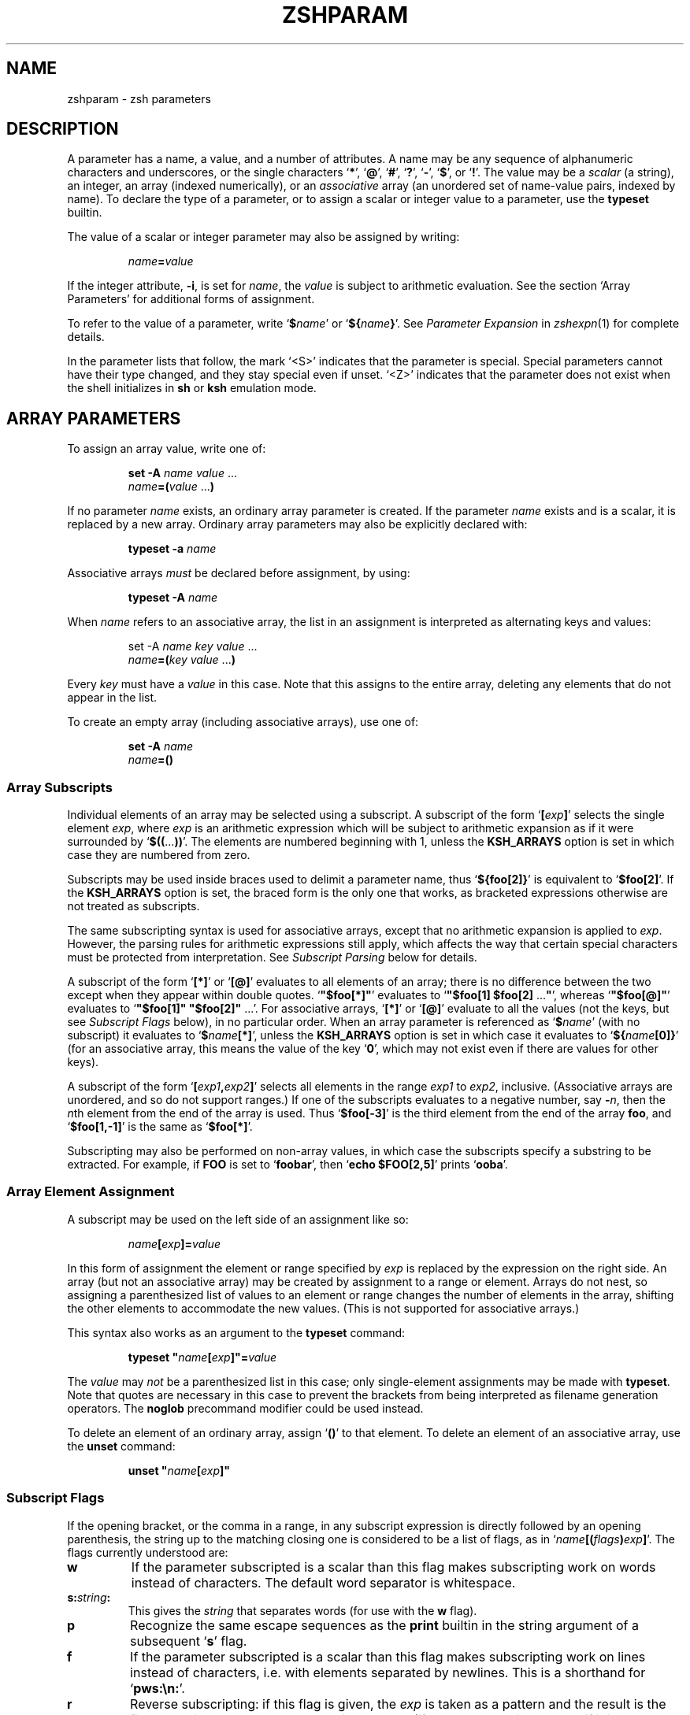 .TH "ZSHPARAM" "1" "December 19, 2003" "zsh 4\&.0\&.9"
.SH "NAME"
zshparam \- zsh parameters
.\" Yodl file: Zsh/params.yo
.SH "DESCRIPTION"
A parameter has a name, a value, and a number of attributes\&.
A name may be any sequence of alphanumeric
characters and underscores, or the single characters
`\fB*\fP', `\fB@\fP', `\fB#\fP', `\fB?\fP', `\fB\-\fP', `\fB$\fP', or `\fB!\fP'\&.
The value may be a \fIscalar\fP (a string),
an integer, an array (indexed numerically), or an \fIassociative\fP
array (an unordered set of name\-value pairs, indexed by name)\&.  To declare
the type of a parameter, or to assign a scalar or integer value to a
parameter, use the \fBtypeset\fP builtin\&.
.PP
The value of a scalar or integer parameter may also be assigned by
writing:
.PP
.RS
.nf
\fIname\fP\fB=\fP\fIvalue\fP
.fi
.RE
.PP
If the integer attribute, \fB\-i\fP, is set for \fIname\fP, the \fIvalue\fP
is subject to arithmetic evaluation\&.  See the section `Array Parameters'
for additional forms of assignment\&.
.PP
To refer to the value of a parameter, write `\fB$\fP\fIname\fP' or
`\fB${\fP\fIname\fP\fB}\fP'\&.  See
\fIParameter Expansion\fP in \fIzshexpn\fP(1)
for complete details\&.
.PP
In the parameter lists that follow, the mark `<S>' indicates that the
parameter is special\&.
Special parameters cannot have their type changed, and they stay special even
if unset\&.  `<Z>' indicates that the parameter does not exist when the shell
initializes in \fBsh\fP or \fBksh\fP emulation mode\&.
.SH "ARRAY PARAMETERS"
To assign an array value, write one of:
.PP
.RS
.nf
\fBset \-A\fP \fIname\fP \fIvalue\fP \&.\&.\&.
.fi
.RE
.RS
.nf
\fIname\fP\fB=(\fP\fIvalue\fP \&.\&.\&.\fB)\fP
.fi
.RE
.PP
If no parameter \fIname\fP exists, an ordinary array parameter is created\&.
If the parameter \fIname\fP exists and is a scalar, it is replaced by a new
array\&.  Ordinary array parameters may also be explicitly declared with:
.PP
.RS
.nf
\fBtypeset \-a\fP \fIname\fP
.fi
.RE
.PP
Associative arrays \fImust\fP be declared before assignment, by using:
.PP
.RS
.nf
\fBtypeset \-A\fP \fIname\fP
.fi
.RE
.PP
When \fIname\fP refers to an associative array, the list in an assignment
is interpreted as alternating keys and values:
.PP
.RS
.nf
set \-A \fIname\fP \fIkey\fP \fIvalue\fP \&.\&.\&.
.fi
.RE
.RS
.nf
\fIname\fP\fB=(\fP\fIkey\fP \fIvalue\fP \&.\&.\&.\fB)\fP
.fi
.RE
.PP
Every \fIkey\fP must have a \fIvalue\fP in this case\&.  Note that this
assigns to the entire array, deleting any elements that do not appear
in the list\&.
.PP
To create an empty array (including associative arrays), use one of:
.PP
.RS
.nf
\fBset \-A\fP \fIname\fP
.fi
.RE
.RS
.nf
\fIname\fP\fB=()\fP
.fi
.RE
.PP
.SS "Array Subscripts"
.PP
Individual elements of an array may be selected using a subscript\&.  A
subscript of the form `\fB[\fP\fIexp\fP\fB]\fP' selects the single element
\fIexp\fP, where \fIexp\fP is an arithmetic expression which will be subject
to arithmetic expansion as if it were surrounded by
`\fB$((\fP\&.\&.\&.\fB))\fP'\&.  The elements are numbered
beginning with 1, unless the \fBKSH_ARRAYS\fP option is set in which case
they are numbered from zero\&.
.PP
Subscripts may be used inside braces used to delimit a parameter name, thus
`\fB${foo[2]}\fP' is equivalent to `\fB$foo[2]\fP'\&.  If the \fBKSH_ARRAYS\fP
option is set, the braced form is the only one that works, as bracketed
expressions otherwise are not treated as subscripts\&.
.PP
The same subscripting syntax is used for associative arrays, except that
no arithmetic expansion is applied to \fIexp\fP\&.  However, the parsing
rules for arithmetic expressions still apply, which affects the way that
certain special characters must be protected from interpretation\&.  See
\fISubscript Parsing\fP below for details\&.
.PP
A subscript of the form `\fB[*]\fP' or `\fB[@]\fP' evaluates to all elements
of an array; there is no difference between the two except when they
appear within double quotes\&.
`\fB"$foo[*]"\fP' evaluates to `\fB"$foo[1] $foo[2] \fP\&.\&.\&.\fB"\fP', whereas
`\fB"$foo[@]"\fP' evaluates to `\fB"$foo[1]" "$foo[2]" \fP\&.\&.\&.'\&.  For
associative arrays, `\fB[*]\fP' or `\fB[@]\fP' evaluate to all the values (not
the keys, but see \fISubscript Flags\fP below), in no particular order\&.
When an array parameter is referenced as `\fB$\fP\fIname\fP' (with no
subscript) it evaluates to `\fB$\fP\fIname\fP\fB[*]\fP', unless the \fBKSH_ARRAYS\fP
option is set in which case it evaluates to `\fB${\fP\fIname\fP\fB[0]}\fP' (for
an associative array, this means the value of the key `\fB0\fP', which may
not exist even if there are values for other keys)\&.
.PP
A subscript of the form `\fB[\fP\fIexp1\fP\fB,\fP\fIexp2\fP\fB]\fP'
selects all elements in the range \fIexp1\fP to \fIexp2\fP,
inclusive\&. (Associative arrays are unordered, and so do not support
ranges\&.) If one of the subscripts evaluates to a negative number,
say \fB\-\fP\fIn\fP, then the \fIn\fPth element from the end
of the array is used\&.  Thus `\fB$foo[\-3]\fP' is the third element
from the end of the array \fBfoo\fP, and
`\fB$foo[1,\-1]\fP' is the same as `\fB$foo[*]\fP'\&.
.PP
Subscripting may also be performed on non\-array values, in which
case the subscripts specify a substring to be extracted\&.
For example, if \fBFOO\fP is set to `\fBfoobar\fP', then
`\fBecho $FOO[2,5]\fP' prints `\fBooba\fP'\&.
.PP
.SS "Array Element Assignment"
.PP
A subscript may be used on the left side of an assignment like so:
.PP
.RS
.nf
\fIname\fP\fB[\fP\fIexp\fP\fB]=\fP\fIvalue\fP
.fi
.RE
.PP
In this form of assignment the element or range specified by \fIexp\fP
is replaced by the expression on the right side\&.  An array (but not an
associative array) may be created by assignment to a range or element\&.
Arrays do not nest, so assigning a parenthesized list of values to an
element or range changes the number of elements in the array, shifting the
other elements to accommodate the new values\&.  (This is not supported for
associative arrays\&.)
.PP
This syntax also works as an argument to the \fBtypeset\fP command:
.PP
.RS
.nf
\fBtypeset\fP \fB"\fP\fIname\fP\fB[\fP\fIexp\fP\fB]"=\fP\fIvalue\fP
.fi
.RE
.PP
The \fIvalue\fP may \fInot\fP be a parenthesized list in this case; only
single\-element assignments may be made with \fBtypeset\fP\&.  Note that quotes
are necessary in this case to prevent the brackets from being interpreted
as filename generation operators\&.  The \fBnoglob\fP precommand modifier
could be used instead\&.
.PP
To delete an element of an ordinary array, assign `\fB()\fP' to
that element\&.  To delete an element of an associative array, use the
\fBunset\fP command:
.PP
.RS
.nf
\fBunset\fP \fB"\fP\fIname\fP\fB[\fP\fIexp\fP\fB]"\fP
.fi
.RE
.PP
.SS "Subscript Flags"
.PP
If the opening bracket, or the comma in a range, in any subscript
expression is directly followed by an opening parenthesis, the string up
to the matching closing one is considered to be a list of flags, as in
`\fIname\fP\fB[(\fP\fIflags\fP\fB)\fP\fIexp\fP\fB]\fP'\&.  The flags
currently understood are:
.PP
.PD 0
.TP
.PD
\fBw\fP
If the parameter subscripted is a scalar than this flag makes
subscripting work on words instead of characters\&.  The default word
separator is whitespace\&.
.TP
\fBs:\fP\fIstring\fP\fB:\fP
This gives the \fIstring\fP that separates words (for use with the
\fBw\fP flag)\&.
.TP
\fBp\fP
Recognize the same escape sequences as the \fBprint\fP builtin in
the string argument of a subsequent `\fBs\fP' flag\&.
.TP
\fBf\fP
If the parameter subscripted is a scalar than this flag makes
subscripting work on lines instead of characters, i\&.e\&. with elements
separated by newlines\&.  This is a shorthand for `\fBpws:\en:\fP'\&.
.TP
\fBr\fP
Reverse subscripting: if this flag is given, the \fIexp\fP is taken as a
pattern and the result is the first matching array element, substring or
word (if the parameter is an array, if it is a scalar, or if it is a
scalar and the `\fBw\fP' flag is given, respectively)\&.  The subscript used
is the number of the matching element, so that pairs of subscripts such as
`\fB$foo[(r)\fP\fI??\fP\fB,3]\fP' and `\fB$foo[(r)\fP\fI??\fP\fB,(r)f*]\fP' are
possible\&.  If the parameter is an associative array, only the value part
of each pair is compared to the pattern, and the result is that value\&.
Reverse subscripts may be used for assigning to ordinary array elements,
but not for assigning to associative arrays\&.
.TP
\fBR\fP
Like `\fBr\fP', but gives the last match\&.  For associative arrays, gives
all possible matches\&.
.TP
\fBi\fP
Like `\fBr\fP', but gives the index of the match instead; this may not be
combined with a second argument\&.  On the left side of an assignment,
behaves like `\fBr\fP'\&.  For associative arrays, the key part of each pair
is compared to the pattern, and the first matching key found is the
result\&.
.TP
\fBI\fP
Like `\fBi\fP', but gives the index of the last match, or all possible
matching keys in an associative array\&.
.TP
\fBk\fP
If used in a subscript on an associative array, this flag causes the keys
to be interpreted as patterns, and returns the value for the first key
found where \fIexp\fP is matched by the key\&.  This flag does not work on
the left side of an assignment to an associative array element\&.  If used
on another type of parameter, this behaves like `\fBr\fP'\&.
.TP
\fBK\fP
On an associative array this is like `\fBk\fP' but returns all values where
\fIexp\fP is matched by the keys\&.  On other types of parameters this has
the same effect as `\fBR\fP'\&.
.TP
\fBn:\fP\fIexpr\fP\fB:\fP
If combined with `\fBr\fP', `\fBR\fP', `\fBi\fP' or `\fBI\fP', makes them give
the \fIn\fPth or \fIn\fPth last match (if \fIexpr\fP evaluates to
\fIn\fP)\&.  This flag is ignored when the array is associative\&.
.TP
\fBb:\fP\fIexpr\fP\fB:\fP
If combined with `\fBr\fP', `\fBR\fP', `\fBi\fP' or `\fBI\fP', makes them begin
at the \fIn\fPth or \fIn\fPth last element, word, or character (if \fIexpr\fP
evaluates to \fIn\fP)\&.  This flag is ignored when the array is associative\&.
.TP
\fBe\fP
This flag has no effect and for ordinary arrays is retained for backward
compatibility only\&.  For associative arrays, this flag can be used to
force \fB*\fP or \fB@\fP to be interpreted as a single key rather than as a
reference to all values\&.  This flag may be used on the left side of an
assignment\&.
.PP
See \fIParameter Expansion Flags\fP (\fIzshexpn\fP(1)) for additional ways to manipulate the results of array subscripting\&.
.PP
.SS "Subscript Parsing"
.PP
This discussion applies mainly to associative array key strings and to
patterns used for reverse subscripting (the `\fBr\fP', `\fBR\fP', `\fBi\fP',
etc\&. flags), but it may also affect parameter substitutions that appear
as part of an arithmetic expression in an ordinary subscript\&.
.PP
The basic rule to remember when writing a subscript expression is that all
text between the opening `\fB[\fP' and the closing `\fB]\fP' is interpreted
\fIas if\fP it were in double quotes (see \fIzshmisc\fP(1))\&.  However, unlike double quotes which normally cannot nest, subscript
expressions may appear inside double\-quoted strings or inside other
subscript expressions (or both!), so the rules have two important
differences\&.
.PP
The first difference is that brackets (`\fB[\fP' and `\fB]\fP') must appear as
balanced pairs in a subscript expression unless they are preceded by a
backslash (`\fB\e\fP')\&.  Therefore, within a subscript expression (and unlike
true double\-quoting) the sequence `\fB\e[\fP' becomes `\fB[\fP', and similarly
`\fB\e]\fP' becomes `\fB]\fP'\&.  This applies even in cases where a backslash is
not normally required; for example, the pattern `\fB[^[]\fP' (to match any
character other than an open bracket) should be written `\fB[^\e[]\fP' in a
reverse\-subscript pattern\&.  However, note that `\fB\e[^\e[\e]\fP' and even
`\fB\e[^[]\fP' mean the \fIsame\fP thing, because backslashes are always
stripped when they appear before brackets!
.PP
The same rule applies to parentheses (`\fB(\fP' and `\fB)\fP') and
braces (`\fB{\fP' and `\fB}\fP'): they must appear either in balanced pairs or
preceded by a backslash, and backslashes that protect parentheses or
braces are removed during parsing\&.  This is because parameter expansions
may be surrounded balanced braces, and subscript flags are introduced by
balanced parenthesis\&.
.PP
The second difference is that a double\-quote (`\fB"\fP') may appear as part
of a subscript expression without being preceded by a backslash, and
therefore that the two characters `\fB\e"\fP' remain as two characters in the
subscript (in true double\-quoting, `\fB\e"\fP' becomes `\fB"\fP')\&.  However,
because of the standard shell quoting rules, any double\-quotes that appear
must occur in balanced pairs unless preceded by a backslash\&.  This makes
it more difficult to write a subscript expression that contains an odd
number of double\-quote characters, but the reason for this difference is
so that when a subscript expression appears inside true double\-quotes, one
can still write `\fB\e"\fP' (rather than `\fB\e\e\e"\fP') for `\fB"\fP'\&.
.PP
To use an odd number of double quotes as a key in an assignment, use the
\fBtypeset\fP builtin and an enclosing pair of double quotes; to refer to
the value of that key, again use double quotes:
.PP
.RS
.nf
\fBtypeset \-A aa
typeset "aa[one\e"two\e"three\e"quotes]"=QQQ
print "$aa[one\e"two\e"three\e"quotes]"\fP
.fi
.RE
.PP
It is important to note that the quoting rules do not change when a
parameter expansion with a subscript is nested inside another subscript
expression\&.  That is, it is not necessary to use additional backslashes
within the inner subscript expression; they are removed only once, from
the innermost subscript outwards\&.  Parameters are also expanded from the
innermost subscript first, as each expansion is encountered left to right
in the outer expression\&.
.PP
A further complication arises from a way in which subscript parsing is
\fInot\fP different from double quote parsing\&.  As in true double\-quoting,
the sequences `\fB\e*\fP', and `\fB\e@\fP' remain as two characters when they
appear in a subscript expression\&.  To use a literal `\fB*\fP' or `\fB@\fP' as
an associative array key, the `\fBe\fP' flag must be used:
.PP
.RS
.nf
\fBtypeset \-A aa
aa[(e)*]=star
print $aa[(e)*]\fP
.fi
.RE
.PP
A last detail must be considered when reverse subscripting is performed\&.
Parameters appearing in the subscript expression are first expanded and
then the complete expression is interpreted as a pattern\&.  This has two
effects: first, parameters behave as if \fBGLOB_SUBST\fP were on (and it
cannot be turned off); second, backslashes are interpreted twice, once
when parsing the array subscript and again when parsing the pattern\&.  In a
reverse subscript, it's necessary to use \fIfour\fP backslashes to cause a
single backslash to match literally in the pattern\&.  For complex patterns,
it is often easiest to assign the desired pattern to a parameter and then
refer to that parameter in the subscript, because then the backslashes,
brackets, parentheses, etc\&., are seen only when the complete expression is
converted to a pattern\&.  To match the value of a parameter literally in a
reverse subscript, rather than as a pattern,
use `\fB${(q\fP\fB)\fP\fIname\fP\fB}\fP' (see \fIzshexpn\fP(1)) to quote the expanded value\&.
.PP
Note that the `\fBk\fP' and `\fBK\fP' flags are reverse subscripting for an
ordinary array, but are \fInot\fP reverse subscripting for an associative
array!  (For an associative array, the keys in the array itself are
interpreted as patterns by those flags; the subscript is a plain string
in that case\&.)
.PP
One final note, not directly related to subscripting: the numeric names
of positional parameters (described below) are parsed specially, so for example `\fB$2foo\fP' is equivalent to
`\fB${2}foo\fP'\&.  Therefore, to use subscript syntax to extract a substring
from a positional parameter, the expansion must be surrounded by braces;
for example, `\fB${2[3,5]}\fP' evaluates to the third through fifth
characters of the second positional parameter, but `\fB$2[3,5]\fP' is the
entire second parameter concatenated with the filename generation pattern
`\fB[3,5]\fP'\&.
.PP
.SH "POSITIONAL PARAMETERS"
The positional parameters provide access to the command\-line arguments
of a shell function, shell script, or the shell itself; see
the section `Invocation', and also the section `Functions'\&.
The parameter \fIn\fP, where \fIn\fP is a number,
is the \fIn\fPth positional parameter\&.
The parameters \fB*\fP, \fB@\fP and \fBargv\fP are
arrays containing all the positional parameters;
thus `\fB$argv[\fP\fIn\fP\fB]\fP', etc\&., is equivalent to simply `\fB$\fP\fIn\fP'\&.
.PP
Positional parameters may be changed after the shell or function starts by
using the \fBset\fP builtin, by assigning to the \fBargv\fP array, or by direct
assignment of the form `\fIn\fP\fB=\fP\fIvalue\fP' where \fIn\fP is the number of
the positional parameter to be changed\&.  This also creates (with empty
values) any of the positions from 1 to \fIn\fP that do not already have
values\&.  Note that, because the positional parameters form an array, an
array assignment of the form `\fIn\fP\fB=(\fP\fIvalue\fP \&.\&.\&.\fB)\fP' is
allowed, and has the effect of shifting all the values at positions greater
than \fIn\fP by as many positions as necessary to accommodate the new values\&.
.PP
.SH "LOCAL PARAMETERS"
Shell function executions delimit scopes for shell parameters\&.
(Parameters are dynamically scoped\&.)  The \fBtypeset\fP builtin, and its
alternative forms \fBdeclare\fP, \fBinteger\fP, \fBlocal\fP and \fBreadonly\fP
(but not \fBexport\fP), can be used to declare a parameter as being local
to the innermost scope\&.
.PP
When a parameter is read or assigned to, the
innermost existing parameter of that name is used\&.  (That is, the
local parameter hides any less\-local parameter\&.)  However, assigning
to a non\-existent parameter, or declaring a new parameter with \fBexport\fP,
causes it to be created in the \fIouter\fPmost scope\&.
.PP
Local parameters disappear when their scope ends\&.
\fBunset\fP can be used to delete a parameter while it is still in scope;
any outer parameter of the same name remains hidden\&.
.PP
Special parameters may also be made local; they retain their special
attributes unless either the existing or the newly\-created parameter
has the \fB\-h\fP (hide) attribute\&.  This may have unexpected effects:
there is no default value, so if there is no assignment at the
point the variable is made local, it will be set to an empty value (or zero
in the case of integers)\&.  
The following:
.PP
.RS
.nf
\fBtypeset PATH=/new/directory:$PATH\fP
.fi
.RE
.PP
is valid for temporarily allowing the shell or programmes called from it to
find the programs in \fB/new/directory\fP inside a function\&.
.PP
Note that the restriction in older versions of zsh that local parameters
were never exported has been removed\&.
.PP
.SH "PARAMETERS SET BY THE SHELL"
The following parameters are automatically set by the shell:
.PP
.PD 0
.TP
.PD
\fB!\fP <S>
The process ID of the last background command invoked\&.
.TP
\fB#\fP <S>
The number of positional parameters in decimal\&.  Note that some confusion
may occur with the syntax \fB$#\fP\fIparam\fP which substitutes the length of
\fIparam\fP\&.  Use \fB${#}\fP to resolve ambiguities\&.  In particular, the
sequence `\fB$#\-\fP\fI\&.\&.\&.\fP' in an arithmetic expression is interpreted as
the length of the parameter \fB\-\fP, q\&.v\&.
.TP
\fBARGC\fP <S> <Z>
Same as \fB#\fP\&.
.TP
\fB$\fP <S>
The process ID of this shell\&.
.TP
\fB\-\fP <S>
Flags supplied to the shell on invocation or by the \fBset\fP
or \fBsetopt\fP commands\&.
.TP
\fB*\fP <S>
An array containing the positional parameters\&.
.TP
\fBargv\fP <S> <Z>
Same as \fB*\fP\&.  Assigning to \fBargv\fP changes the local positional
parameters, but \fBargv\fP is \fInot\fP itself a local parameter\&.
Deleting \fBargv\fP with \fBunset\fP in any function deletes it everywhere,
although only the innermost positional parameter array is deleted (so
\fB*\fP and \fB@\fP in other scopes are not affected)\&.
.TP
\fB@\fP <S>
Same as \fBargv[@]\fP, even when \fBargv\fP is not set\&.
.TP
\fB?\fP <S>
The exit value returned by the last command\&.
.TP
\fB0\fP <S>
The name used to invoke the current shell\&.  If the \fBFUNCTION_ARGZERO\fP option
is set, this is set temporarily within a shell function to the name of the
function, and within a sourced script to the name of the script\&.
.TP
\fBstatus\fP <S> <Z>
Same as \fB?\fP\&.
.TP
\fBpipestatus\fP <S> <Z>
An array containing the exit values returned by all commands in the
last pipeline\&.
.TP
\fB_\fP <S>
The last argument of the previous command\&.
Also, this parameter is set in the environment of every command
executed to the full pathname of the command\&.
.TP
\fBCPUTYPE\fP
The machine type (microprocessor class or machine model),
as determined at run time\&.
.TP
\fBEGID\fP <S>
The effective group ID of the shell process\&.  If you have sufficient
privileges, you may change the effective group ID of the shell
process by assigning to this parameter\&.  Also (assuming sufficient
privileges), you may start a single command with a different
effective group ID by `\fB(EGID=\fP\fIgid\fP\fB; command)\fP'
.TP
\fBEUID\fP <S>
The effective user ID of the shell process\&.  If you have sufficient
privileges, you may change the effective user ID of the shell process
by assigning to this parameter\&.  Also (assuming sufficient privileges),
you may start a single command with a different
effective user ID by `\fB(EUID=\fP\fIuid\fP\fB; command)\fP'
.TP
\fBERRNO\fP <S>
The value of errno (see \fIerrno\fP(3))
as set by the most recently failed system call\&.
This value is system dependent and is intended for debugging
purposes\&.
.TP
\fBGID\fP <S>
The real group ID of the shell process\&.  If you have sufficient privileges,
you may change the group ID of the shell process by assigning to this
parameter\&.  Also (assuming sufficient privileges), you may start a single
command under a different
group ID by `\fB(GID=\fP\fIgid\fP\fB; command)\fP'
.TP
\fBHOST\fP
The current hostname\&.
.TP
\fBLINENO\fP <S>
The line number of the current line within the current script, sourced
file, or shell function being executed, whichever was started most
recently\&.  Note that in the case of shell functions the line
number refers to the function as it appeared in the original definition,
not necessarily as displayed by the \fBfunctions\fP builtin\&.
.TP
\fBLOGNAME\fP
If the corresponding variable is not set in the environment of the
shell, it is initialized to the login name corresponding to the
current login session\&. This parameter is exported by default but
this can be disabled using the \fBtypeset\fP builtin\&.
.TP
\fBMACHTYPE\fP
The machine type (microprocessor class or machine model),
as determined at compile time\&.
.TP
\fBOLDPWD\fP
The previous working directory\&.  This is set when the shell initializes
and whenever the directory changes\&.
.TP
\fBOPTARG\fP <S>
The value of the last option argument processed by the \fBgetopts\fP
command\&.
.TP
\fBOPTIND\fP <S>
The index of the last option argument processed by the \fBgetopts\fP
command\&.
.TP
\fBOSTYPE\fP
The operating system, as determined at compile time\&.
.TP
\fBPPID\fP <S>
The process ID of the parent of the shell\&.
.TP
\fBPWD\fP
The present working directory\&.  This is set when the shell initializes
and whenever the directory changes\&.
.TP
\fBRANDOM\fP <S>
A random integer from 0 to 32767, newly generated each time
this parameter is referenced\&.  The random number generator
can be seeded by assigning a numeric value to \fBRANDOM\fP\&.
.TP
\fBSECONDS\fP <S>
The number of seconds since shell invocation\&.  If this parameter
is assigned a value, then the value returned upon reference
will be the value that was assigned plus the number of seconds
since the assignment\&.
.TP
\fBSHLVL\fP <S>
Incremented by one each time a new shell is started\&.
.TP
\fBsignals\fP
An array containing the names of the signals\&.
.TP
\fBTTY\fP
The name of the tty associated with the shell, if any\&.
.TP
\fBTTYIDLE\fP <S>
The idle time of the tty associated with the shell in seconds or \-1 if there
is no such tty\&.
.TP
\fBUID\fP <S>
The real user ID of the shell process\&.  If you have sufficient privileges,
you may change the user ID of the shell by assigning to this parameter\&.
Also (assuming sufficient privileges), you may start a single command
under a different
user ID by `\fB(UID=\fP\fIuid\fP\fB; command)\fP'
.TP
\fBUSERNAME\fP <S>
The username corresponding to the real user ID of the shell process\&.  If you
have sufficient privileges, you may change the username (and also the
user ID and group ID) of the shell by assigning to this parameter\&.
Also (assuming sufficient privileges), you may start a single command
under a different username (and user ID and group ID)
by `\fB(USERNAME=\fP\fIusername\fP\fB; command)\fP'
.TP
\fBVENDOR\fP
The vendor, as determined at compile time\&.
.TP
\fBZSH_NAME\fP
Expands to the basename of the command used to invoke this instance
of zsh\&.
.TP
\fBZSH_VERSION\fP
The version number of this zsh\&.
.SH "PARAMETERS USED BY THE SHELL"
The following parameters are used by the shell\&.
.PP
In cases where there are two parameters with an upper\- and lowercase
form of the same name, such as \fBpath\fP and \fBPATH\fP, the lowercase form
is an array and the uppercase form is a scalar with the elements of the
array joined together by colons\&.  These are similar to tied parameters
created via `\fBtypeset \-T\fP'\&.  The normal use for the colon\-separated
form is for exporting to the environment, while the array form is easier
to manipulate within the shell\&.  Note that unsetting either of the pair
will unset the other; they retain their special properties when
recreated, and recreating one of the pair will recreate the other\&.
.PP
.PD 0
.TP
.PD
\fBARGV0\fP
If exported, its value is used as the \fBargv[0]\fP of external commands\&.
Usually used in constructs like `\fBARGV0=emacs nethack\fP'\&.
.TP
\fBBAUD\fP
The baud rate of the current connection\&.  Used by the line editor
update mechanism to compensate for a slow terminal by delaying
updates until necessary\&.  This may be profitably set to a lower value
in some circumstances, e\&.g\&.
for slow modems dialing into a communications server which is connected
to a host via a fast link; in this case, this variable
would be set by default to the speed of the fast link, and not
the modem\&.
This parameter should be set to the baud
rate of the slowest part of the link for best performance\&. The compensation
mechanism can be turned off by setting the variable to zero\&.
.TP
\fBcdpath\fP <S> <Z> (\fBCDPATH\fP <S>)
An array (colon\-separated list)
of directories specifying the search path for the \fBcd\fP command\&.
.TP
\fBCOLUMNS\fP <S>
The number of columns for this terminal session\&.
Used for printing select lists and for the line editor\&.
.TP
\fBDIRSTACKSIZE\fP
The maximum size of the directory stack\&.  If the
stack gets larger than this, it will be truncated automatically\&.
This is useful with the \fBAUTO_PUSHD\fP option\&.
.TP
\fBFCEDIT\fP
The default editor for the \fBfc\fP builtin\&.
.TP
\fBfignore\fP <S> <Z> (\fBFIGNORE\fP <S>)
An array (colon separated list)
containing the suffixes of files to be ignored
during filename completion\&.  However, if completion only generates files
with suffixes in this list, then these files are completed anyway\&.
.TP
\fBfpath\fP <S> <Z> (\fBFPATH\fP <S>)
An array (colon separated list)
of directories specifying the search path for
function definitions\&.  This path is searched when a function
with the \fB\-u\fP attribute is referenced\&.  If an executable
file is found, then it is read and executed in the current environment\&.
.TP
\fBhistchars\fP <S>
Three characters used by the shell's history and lexical analysis
mechanism\&.  The first character signals the start of a history
expansion (default `\fB!\fP')\&.  The second character signals the
start of a quick history substitution (default `\fB^\fP')\&.  The third
character is the comment character (default `\fB#\fP')\&.
.TP
\fBHISTCHARS\fP <S> <Z>
Same as \fBhistchars\fP\&.  (Deprecated\&.)
.TP
\fBHISTFILE\fP
The file to save the history in when an interactive shell exits\&.
If unset, the history is not saved\&.
.TP
\fBHISTSIZE\fP <S>
The maximum number of events stored in the internal history list\&.
If you use the \fBHIST_EXPIRE_DUPS_FIRST\fP option, setting this value
larger than the \fBSAVEHIST\fP size will give you the difference as a
cushion for saving duplicated history events\&.
.TP
\fBHOME\fP <S>
The default argument for the \fBcd\fP command\&.
.TP
\fBIFS\fP <S>
Internal field separators (by default space, tab, newline and NUL), that
are used to separate words which result from
command or parameter expansion and words read by
the \fBread\fP builtin\&.  Any characters from the set space, tab and
newline that appear in the IFS are called \fIIFS white space\fP\&.
One or more IFS white space characters or one non\-IFS white space
character together with any adjacent IFS white space character delimit
a field\&.  If an IFS white space character appears twice consecutively
in the IFS, this character is treated as if it were not an IFS white
space character\&.
.TP
\fBKEYTIMEOUT\fP
The time the shell waits, in hundredths of seconds, for another key to
be pressed when reading bound multi\-character sequences\&.
.TP
\fBLANG\fP <S>
This variable determines the locale category for any category not
specifically selected via a variable starting with `\fBLC_\fP'\&.
.TP
\fBLC_ALL\fP <S>
This variable overrides the value of the `\fBLANG\fP' variable and the value
of any of the other variables starting with `\fBLC_\fP'\&.
.TP
\fBLC_COLLATE\fP <S>
This variable determines the locale category for character collation
information within ranges in glob brackets and for sorting\&.
.TP
\fBLC_CTYPE\fP <S>
This variable determines the locale category for character handling
functions\&.
.TP
\fBLC_MESSAGES\fP <S>
This variable determines the language in which messages should be
written\&.  Note that zsh does not use message catalogs\&.
.TP
\fBLC_NUMERIC\fP <S>
This variable affects the decimal point character and thousands
separator character for the formatted input/output functions
and string conversion functions\&.  Note that zsh ignores this
setting when parsing floating point mathematical expressions\&.
.TP
\fBLC_TIME\fP <S>
This variable determines the locale category for date and time
formatting in prompt escape sequences\&.
.TP
\fBLINES\fP <S>
The number of lines for this terminal session\&.
Used for printing select lists and for the line editor\&.
.TP
\fBLISTMAX\fP
In the line editor, the number of matches to list without asking
first\&. If the value is negative, the list will be shown if it spans at 
most as many lines as given by the absolute value\&.
If set to zero, the shell asks only if the top of the listing would scroll
off the screen\&.
.TP
\fBLOGCHECK\fP
The interval in seconds between checks for login/logout activity
using the \fBwatch\fP parameter\&.
.TP
\fBMAIL\fP
If this parameter is set and \fBmailpath\fP is not set,
the shell looks for mail in the specified file\&.
.TP
\fBMAILCHECK\fP
The interval in seconds between checks for new mail\&.
.TP
\fBmailpath\fP <S> <Z> (\fBMAILPATH\fP <S>)
An array (colon\-separated list) of filenames to check for
new mail\&.  Each filename can be followed by a `\fB?\fP' and a
message that will be printed\&.  The message will undergo
parameter expansion, command substitution and arithmetic
expansion with the variable \fB$_\fP defined as the name
of the file that has changed\&.  The default message is
`\fBYou have new mail\fP'\&.  If an element is a directory
instead of a file the shell will recursively check every
file in every subdirectory of the element\&.
.TP
\fBmanpath\fP <S> <Z> (\fBMANPATH\fP <S> <Z>)
An array (colon\-separated list)
whose value is not used by the shell\&.  The \fBmanpath\fP
array can be useful, however, since setting it also sets
\fBMANPATH\fP, and vice versa\&.
.TP
\fBmodule_path\fP <S> <Z> (\fBMODULE_PATH\fP <S>)
An array (colon\-separated list)
of directories that \fBzmodload\fP
searches for dynamically loadable modules\&.
This is initialized to a standard pathname,
usually `\fB/usr/local/lib/zsh/$ZSH_VERSION\fP'\&.
(The `\fB/usr/local/lib\fP' part varies from installation to installation\&.)
For security reasons, any value set in the environment when the shell
is started will be ignored\&.
.RS
.PP
These parameters only exist if the installation supports dynamic
module loading\&.
.RE
.TP
\fBNULLCMD\fP <S>
The command name to assume if a redirection is specified
with no command\&.  Defaults to \fBcat\fP\&.  For \fBsh\fP/\fBksh\fP
behavior, change this to \fB:\fP\&.  For \fBcsh\fP\-like
behavior, unset this parameter; the shell will print an
error message if null commands are entered\&.
.TP
\fBpath\fP <S> <Z> (\fBPATH\fP <S>)
An array (colon\-separated list)
of directories to search for commands\&.
When this parameter is set, each directory is scanned
and all files found are put in a hash table\&.
.TP
\fBPOSTEDIT\fP <S>
This string is output whenever the line editor exits\&.
It usually contains termcap strings to reset the terminal\&.
.TP
.PD 0
\fBPROMPT\fP <S> <Z>
.TP
.PD 0
\fBPROMPT2\fP <S> <Z>
.TP
.PD 0
\fBPROMPT3\fP <S> <Z>
.TP
.PD
\fBPROMPT4\fP <S> <Z>
Same as \fBPS1\fP, \fBPS2\fP, \fBPS3\fP and \fBPS4\fP,
respectively\&.
.TP
\fBprompt\fP <S> <Z>
Same as \fBPS1\fP\&.
.TP
\fBPS1\fP <S>
The primary prompt string, printed before a command is read\&.
the default is `\fB%m%# \fP'\&.  It undergoes a special form of expansion
before being displayed; see the section `Prompt Expansion'\&.
.TP
\fBPS2\fP <S>
The secondary prompt, printed when the shell needs more information
to complete a command\&.
It is expanded in the same way as \fBPS1\fP\&.
The default is `\fB%_> \fP', which displays any shell constructs or quotation
marks which are currently being processed\&.
.TP
\fBPS3\fP <S>
Selection prompt used within a \fBselect\fP loop\&.
It is expanded in the same way as \fBPS1\fP\&.
The default is `\fB?# \fP'\&.
.TP
\fBPS4\fP <S>
The execution trace prompt\&.  Default is `\fB+%N:%i> \fP', which displays
the name of the current shell structure and the line number within it\&.
In sh or ksh emulation, the default is `\fB+ \fP'\&.
.TP
\fBpsvar\fP <S> <Z> (\fBPSVAR\fP <S>)
An array (colon\-separated list) whose first nine values can be used in
\fBPROMPT\fP strings\&.  Setting \fBpsvar\fP also sets \fBPSVAR\fP, and
vice versa\&.
.TP
\fBREADNULLCMD\fP <S>
The command name to assume if a single input redirection
is specified with no command\&.  Defaults to \fBmore\fP\&.
.TP
\fBREPORTTIME\fP
If nonnegative, commands whose combined user and system execution times
(measured in seconds) are greater than this value have timing
statistics printed for them\&.
.TP
\fBREPLY\fP
This parameter is reserved by convention to pass string values between
shell scripts and shell builtins in situations where a function call or
redirection are impossible or undesirable\&.  The \fBread\fP builtin and the
\fBselect\fP complex command may set \fBREPLY\fP, and filename generation both
sets and examines its value when evaluating certain expressions\&.  Some
modules also employ \fBREPLY\fP for similar purposes\&.
.TP
\fBreply\fP
As \fBREPLY\fP, but for array values rather than strings\&.
.TP
.PD 0
\fBRPROMPT\fP <S>
.TP
.PD
\fBRPS1\fP <S>
This prompt is displayed on the right\-hand side of the screen
when the primary prompt is being displayed on the left\&.
This does not work if the \fBSINGLELINEZLE\fP option is set\&.
It is expanded in the same way as \fBPS1\fP\&.
.TP
\fBSAVEHIST\fP
The maximum number of history events to save in the history file\&.
.TP
\fBSPROMPT\fP <S>
The prompt used for spelling correction\&.  The sequence
`\fB%R\fP' expands to the string which presumably needs spelling
correction, and `\fB%r\fP' expands to the proposed correction\&.
All other prompt escapes are also allowed\&.
.TP
\fBSTTY\fP
If this parameter is set in a command's environment, the shell runs the
\fBstty\fP command with the value of this parameter as arguments in order to
set up the terminal before executing the command\&. The modes apply only to the
command, and are reset when it finishes or is suspended\&. If the command is
suspended and continued later with the \fBfg\fP or \fBwait\fP builtins it will
see the modes specified by \fBSTTY\fP, as if it were not suspended\&.  This
(intentionally) does not apply if the command is continued via `\fBkill
\-CONT\fP'\&.  \fBSTTY\fP is ignored if the command is run in the background, or
if it is in the environment of the shell but not explicitly assigned to in
the input line\&. This avoids running stty at every external command by
accidentally exporting it\&. Also note that \fBSTTY\fP should not be used for
window size specifications; these will not be local to the command\&.
.TP
\fBTERM\fP <S>
The type of terminal in use\&.  This is used when looking up termcap
sequences\&.  An assignment to \fBTERM\fP causes zsh to re\-initialize the
terminal, even if the value does not change (e\&.g\&., `\fBTERM=$TERM\fP')\&.  It
is necessary to make such an assignment upon any change to the terminal
definition database or terminal type in order for the new settings to
take effect\&.
.TP
\fBTIMEFMT\fP
The format of process time reports with the \fBtime\fP keyword\&.
The default is `\fB%E real  %U user  %S system  %P %J\fP'\&.
Recognizes the following escape sequences:
.RS
.PP
.PD 0
.TP
\fB%%\fP
A `\fB%\fP'\&.
.TP
\fB%U\fP
CPU seconds spent in user mode\&.
.TP
\fB%S\fP
CPU seconds spent in kernel mode\&.
.TP
\fB%E\fP
Elapsed time in seconds\&.
.TP
\fB%P\fP
The CPU percentage, computed as (\fB%U\fP+\fB%S\fP)/\fB%E\fP\&.
.TP
\fB%J\fP
The name of this job\&.
.PD
.PP
A star may be inserted between the percent sign and flags printing time\&.
This cause the time to be printed in
`\fIhh\fP\fB:\fP\fImm\fP\fB:\fP\fIss\fP\fB\&.\fP\fIttt\fP'
format (hours and minutes are only printed if they are not zero)\&.
.RE
.TP
\fBTMOUT\fP
If this parameter is nonzero, the shell will receive an \fBALRM\fP
signal if a command is not entered within the specified number of
seconds after issuing a prompt\&. If there is a trap on \fBSIGALRM\fP, it
will be executed and a new alarm is scheduled using the value of the
\fBTMOUT\fP parameter after executing the trap\&.  If no trap is set, and
the idle time of the terminal is not less than the value of the
\fBTMOUT\fP parameter, zsh terminates\&.  Otherwise a new alarm is
scheduled to \fBTMOUT\fP seconds after the last keypress\&.
.TP
\fBTMPPREFIX\fP
A pathname prefix which the shell will use for all temporary files\&.
Note that this should include an initial part for the file name as
well as any directory names\&.  The default is `\fB/tmp/zsh\fP'\&.
.TP
\fBwatch\fP <S> <Z> (\fBWATCH\fP <S>)
An array (colon\-separated list) of login/logout events to report\&.
If it contains the single word `\fBall\fP', then all login/logout events
are reported\&.  If it contains the single word `\fBnotme\fP', then all
events are reported as with `\fBall\fP' except \fB$USERNAME\fP\&.
An entry in this list may consist of a username,
an `\fB@\fP' followed by a remote hostname,
and a `\fB%\fP' followed by a line (tty)\&.
Any or all of these components may be present in an entry;
if a login/logout event matches all of them,
it is reported\&.
.TP
\fBWATCHFMT\fP
The format of login/logout reports if the \fBwatch\fP parameter is set\&.
Default is `\fB%n has %a %l from %m\fP'\&.
Recognizes the following escape sequences:
.RS
.PP
.PD 0
.TP
.PD
\fB%n\fP
The name of the user that logged in/out\&.
.TP
\fB%a\fP
The observed action, i\&.e\&. "logged on" or "logged off"\&.
.TP
\fB%l\fP
The line (tty) the user is logged in on\&.
.TP
\fB%M\fP
The full hostname of the remote host\&.
.TP
\fB%m\fP
The hostname up to the first `\fB\&.\fP'\&.  If only the
IP address is available or the utmp field contains
the name of an X\-windows display, the whole name is printed\&.
.RS
.PP
\fINOTE:\fP
The `\fB%m\fP' and `\fB%M\fP' escapes will work only if there is a host name
field in the utmp on your machine\&.  Otherwise they are
treated as ordinary strings\&.
.RE
.TP
\fB%S\fP (\fB%s\fP)
Start (stop) standout mode\&.
.TP
\fB%U\fP (\fB%u\fP)
Start (stop) underline mode\&.
.TP
\fB%B\fP (\fB%b\fP)
Start (stop) boldface mode\&.
.TP
.PD 0
\fB%t\fP
.TP
.PD
\fB%@\fP
The time, in 12\-hour, am/pm format\&.
.TP
\fB%T\fP
The time, in 24\-hour format\&.
.TP
\fB%w\fP
The date in `\fIday\fP\fB\-\fP\fIdd\fP' format\&.
.TP
\fB%W\fP
The date in `\fImm\fP\fB/\fP\fIdd\fP\fB/\fP\fIyy\fP' format\&.
.TP
\fB%D\fP
The date in `\fIyy\fP\fB\-\fP\fImm\fP\fB\-\fP\fIdd\fP' format\&.
.TP
\fB%(\fP\fIx\fP\fB:\fP\fItrue\-text\fP\fB:\fP\fIfalse\-text\fP\fB)\fP
Specifies a ternary expression\&.
The character following the \fIx\fP is
arbitrary; the same character is used to separate the text
for the "true" result from that for the "false" result\&.
Both the separator and the right parenthesis may be escaped
with a backslash\&.
Ternary expressions may be nested\&.
.RS
.PP
The test character \fIx\fP may be any one of `\fBl\fP', `\fBn\fP', `\fBm\fP'
or `\fBM\fP', which indicate a `true' result if the corresponding
escape sequence would return a non\-empty value; or it may be `\fBa\fP',
which indicates a `true' result if the watched user has logged in,
or `false' if he has logged out\&.
Other characters evaluate to neither true nor false; the entire
expression is omitted in this case\&.
.PP
If the result is `true', then the \fItrue\-text\fP
is formatted according to the rules above and printed,
and the \fIfalse\-text\fP is skipped\&.
If `false', the \fItrue\-text\fP is skipped and the \fIfalse\-text\fP
is formatted and printed\&.
Either or both of the branches may be empty, but
both separators must be present in any case\&.
.RE
.RE
.RE
.TP
\fBWORDCHARS\fP <S>
A list of non\-alphanumeric characters considered part of a word
by the line editor\&.
.TP
\fBZBEEP\fP
If set, this gives a string of characters, which can use all the same codes
as the \fBbindkey\fP command as described in
the zsh/zle module entry in \fIzshmodules\fP(1), that will be output to the terminal
instead of beeping\&.  This may have a visible instead of an audible effect;
for example, the string `\fB\ee[?5h\ee[?5l\fP' on a vt100 or xterm will have
the effect of flashing reverse video on and off (if you usually use reverse
video, you should use the string `\fB\ee[?5l\ee[?5h\fP' instead)\&.  This takes
precedence over the \fBNOBEEP\fP option\&.
.TP
\fBZDOTDIR\fP
The directory to search for shell startup files (\&.zshrc, etc),
if not \fB$HOME\fP\&.
